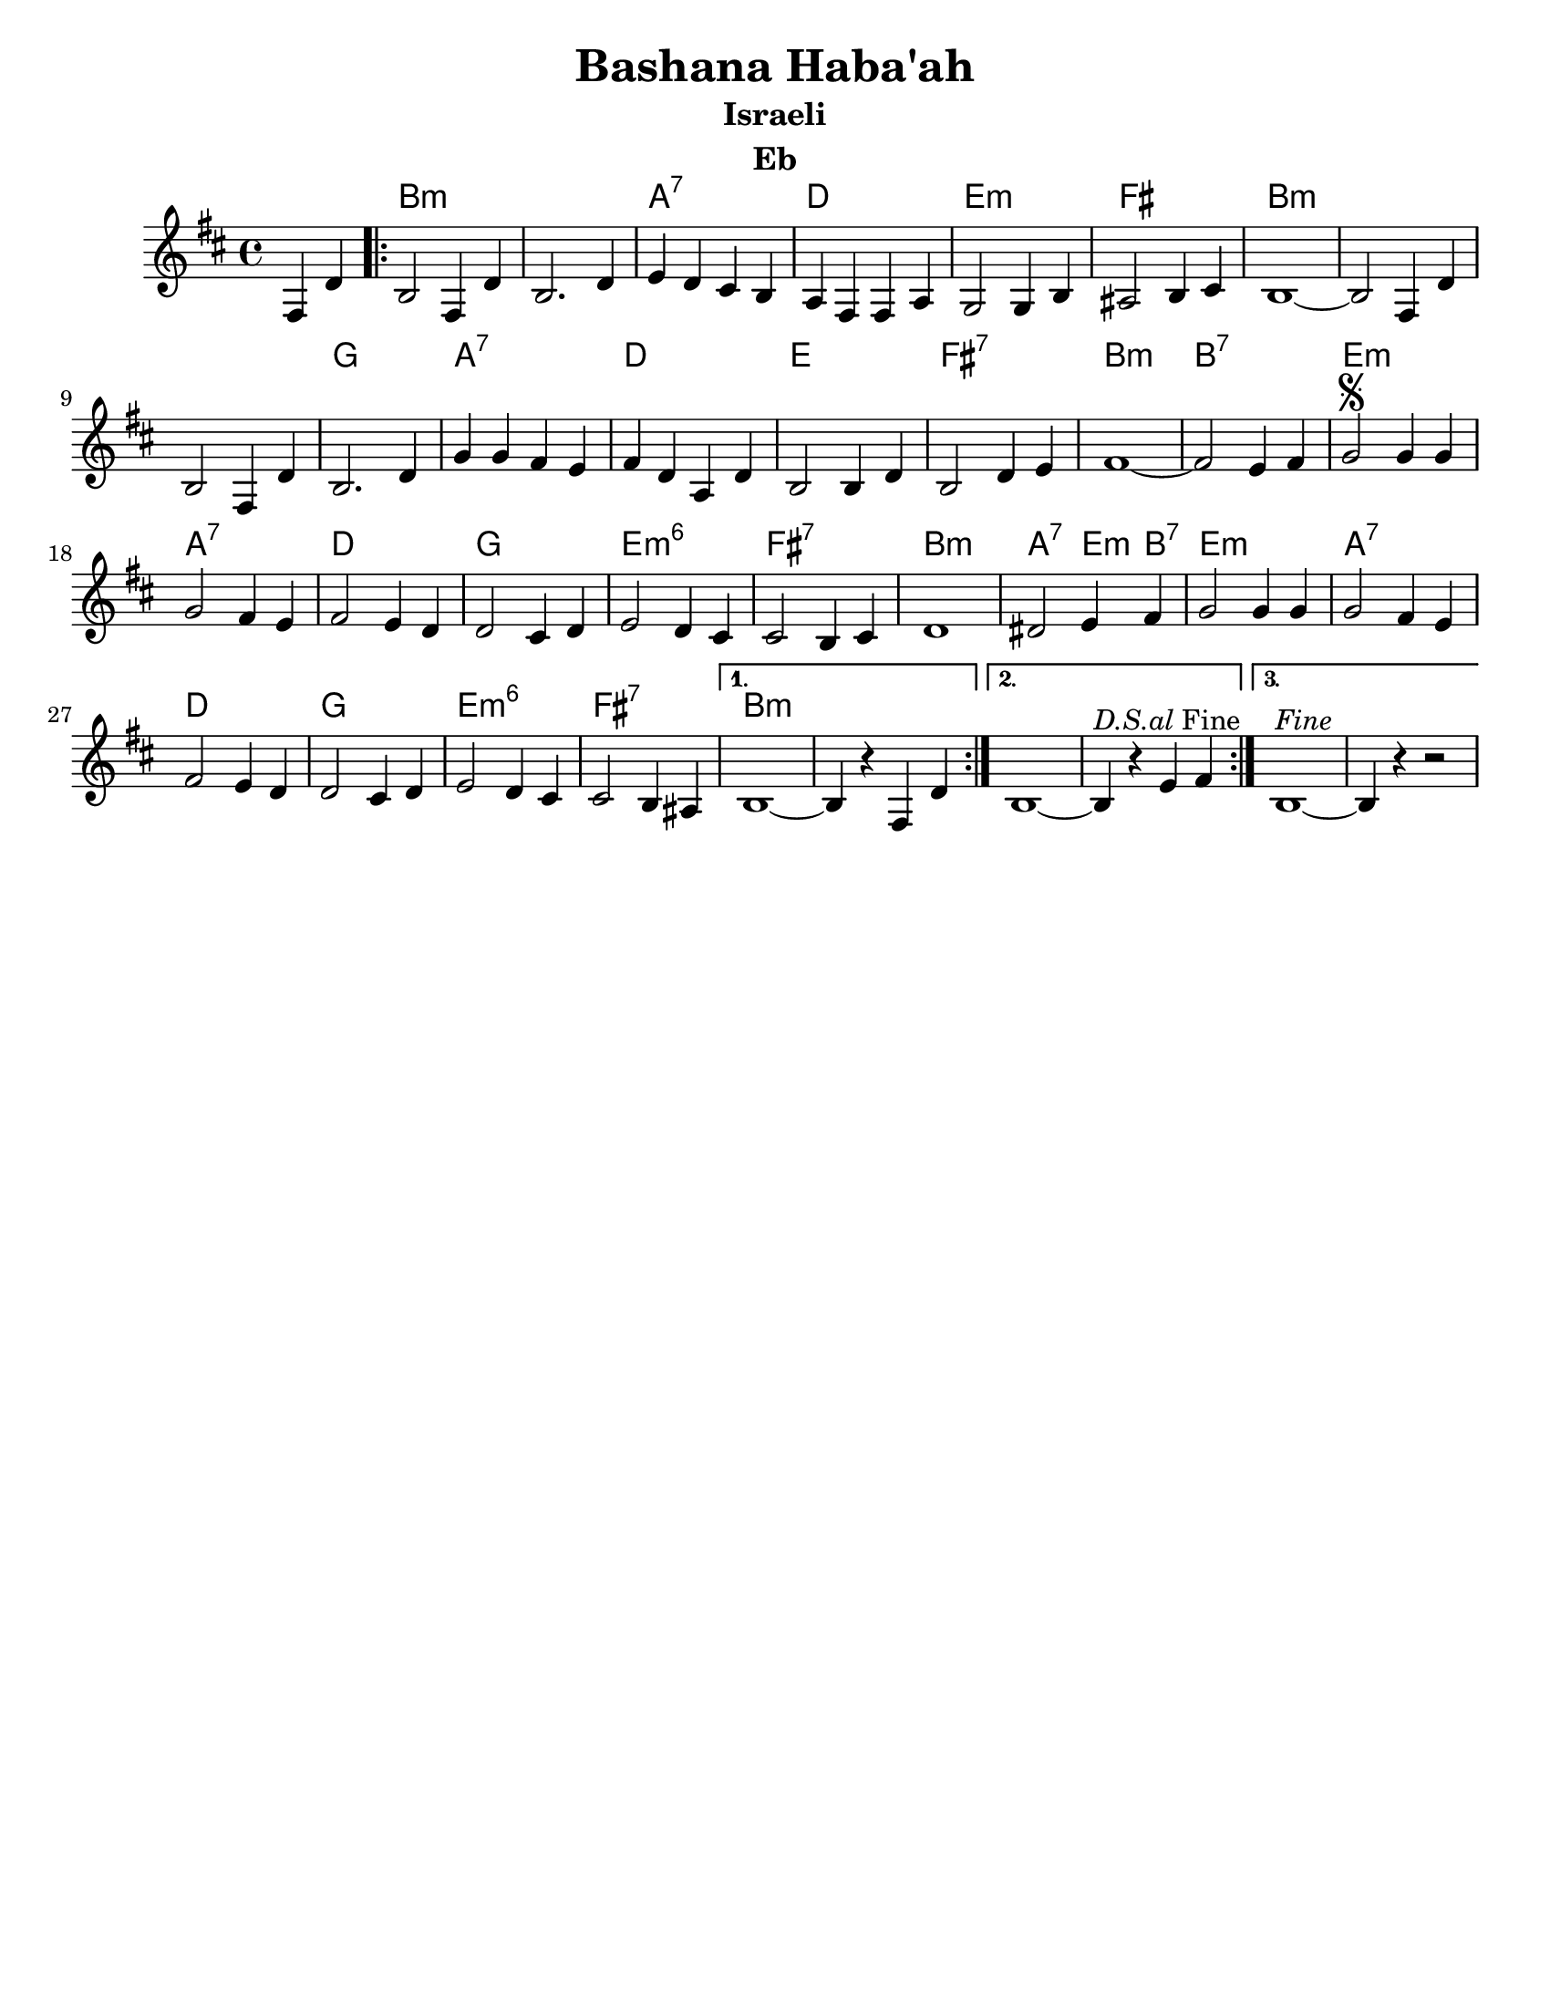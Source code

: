 \version "2.18.0"
\language "english"
\pointAndClickOff

\paper{
  tagline = ##f
  print-all-headers = ##t
  #(set-paper-size "letter")
}
date = #(strftime "%d-%m-%Y" (localtime (current-time)))

%\markup{ \italic{ " Updated " \date  }
%\markup{ Got something to say? }

%#################################### Melody ########################
melody = \transpose d c \relative c {
  \clef treble
  \key e \minor
  \time 4/4

  \partial 4*2 b4 g'   %lead in notes

  \repeat volta 3{
    e2 b4 g'
    e2. g4|
    a4 g fs e
    d4 b b d

    c2 c4 e
    ds2 e4 fs
    e1 ~
    e2 b4 g'

    e2 b4 g'
    e2. g4

    c4 c b a
    b4 g d g
    e2 e4 g
    e2 g4 a
    b1~

    b2 a4 b
    c2 \segno c4 c
    c2 b4 a
    b2 a4 g g2 fs4 g

    a2 g4 fs
    fs2 e4 fs
    g1~    %doesn't work
    gs2 a4 b
    c2 c4 c

    c2 b4 a
    b2 a4 g
    g2 fs4 g
    a2 g4 fs|
    fs2 e4 ds


  }
  \alternative {
    {e1~e4 r b   g'}
    {e1~e4 ^\markup {\italic D.S.al Fine}r a b }
    {e,1 ^\markup {\italic Fine}~e4 r r2}
  }
}

%################################# Lyrics #####################
%\addlyrics{  }
%################################# Chords #######################
harmonies = \transpose d c\chordmode {
  s2 e1*2:m  d1:7 g1 a1:m
  b1 e1:m s1*2 c1
  d1:7 g1 a1 b1:7 e1:m
  e1:7 a1:m d1:7 g1 c1
  a1:m6 b1:7 e1:m d2:7 a4:m e4:7 a1:m
  d1:7 g1 c1 a1:m6 b1:7
  e1:m
}

\score {\transpose c a
  <<
    \new ChordNames {
      \set chordChanges = ##f
      \harmonies
    }
    \new Staff
    \melody
  >>
  \header{
    title= "Bashana Haba'ah"
    subtitle="Israeli"
    composer= ""
    instrument = "Eb"
    arranger= ""
  }
  \layout{indent = 1.0\cm}
  \midi{
    \tempo 4 = 120
  }
}
